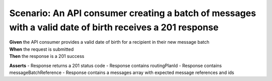 Scenario: An API consumer creating a batch of messages with a valid date of birth receives a 201 response
=========================================================================================================

| **Given** the API consumer provides a valid date of birth for a recipient in their new message batch
| **When** the request is submitted
| **Then** the response is a 201 success

**Asserts**
- Response returns a 201 status code
- Response contains routingPlanId
- Response contains messageBatchReference
- Response contains a messages array with expected message references and ids